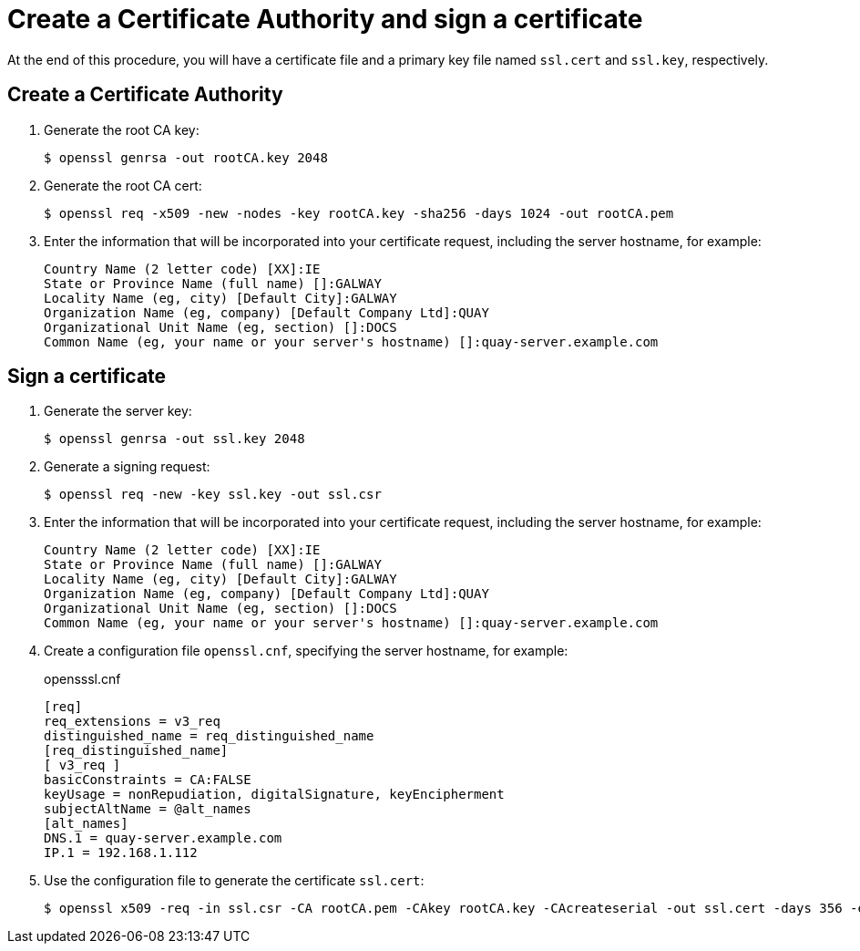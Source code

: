 [[create-a-ca-and-sign-a-certificate]]
= Create a Certificate Authority and sign a certificate

At the end of this procedure, you will have a certificate file and a primary key file named `ssl.cert` and `ssl.key`, respectively.

== Create a Certificate Authority 

. Generate the root CA key:
+
```
$ openssl genrsa -out rootCA.key 2048
```

. Generate the root CA cert:
+
```
$ openssl req -x509 -new -nodes -key rootCA.key -sha256 -days 1024 -out rootCA.pem
```

. Enter the information that will be incorporated into your certificate request, including the server hostname, for example:
+
```
Country Name (2 letter code) [XX]:IE
State or Province Name (full name) []:GALWAY
Locality Name (eg, city) [Default City]:GALWAY
Organization Name (eg, company) [Default Company Ltd]:QUAY
Organizational Unit Name (eg, section) []:DOCS
Common Name (eg, your name or your server's hostname) []:quay-server.example.com
```

== Sign a certificate

. Generate the server key:
+
```
$ openssl genrsa -out ssl.key 2048
```

. Generate a signing request:
+
```
$ openssl req -new -key ssl.key -out ssl.csr
```

. Enter the information that will be incorporated into your certificate request, including the server hostname, for example:
+
```
Country Name (2 letter code) [XX]:IE
State or Province Name (full name) []:GALWAY
Locality Name (eg, city) [Default City]:GALWAY
Organization Name (eg, company) [Default Company Ltd]:QUAY
Organizational Unit Name (eg, section) []:DOCS
Common Name (eg, your name or your server's hostname) []:quay-server.example.com
```

. Create a configuration file `openssl.cnf`, specifying the server hostname, for example: 
+
.opensssl.cnf
[source]
----
[req]
req_extensions = v3_req
distinguished_name = req_distinguished_name
[req_distinguished_name]
[ v3_req ]
basicConstraints = CA:FALSE
keyUsage = nonRepudiation, digitalSignature, keyEncipherment
subjectAltName = @alt_names
[alt_names]
DNS.1 = quay-server.example.com
IP.1 = 192.168.1.112
----


. Use the configuration file to generate the certificate `ssl.cert`:
+
```
$ openssl x509 -req -in ssl.csr -CA rootCA.pem -CAkey rootCA.key -CAcreateserial -out ssl.cert -days 356 -extensions v3_req -extfile openssl.cnf
```
